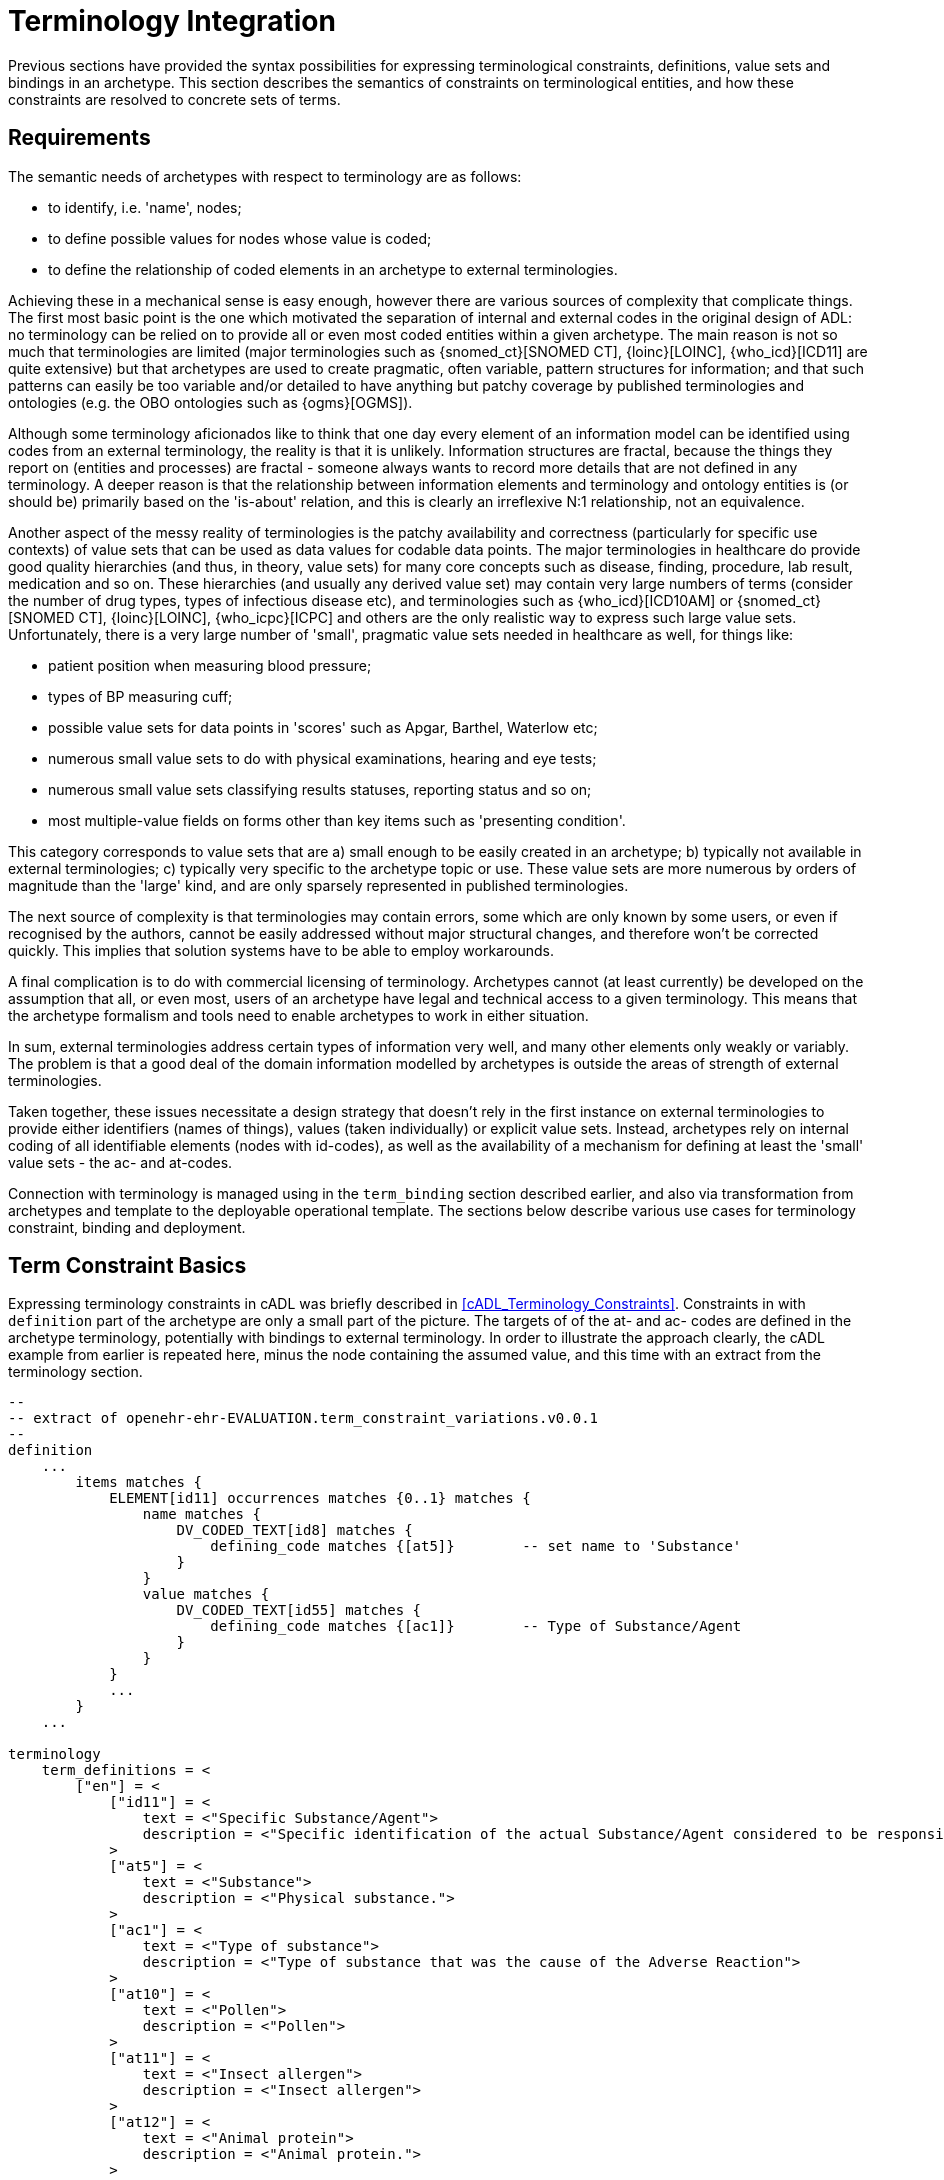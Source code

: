 = Terminology Integration

Previous sections have provided the syntax possibilities for expressing terminological constraints, definitions, value sets and bindings in an archetype. This section describes the semantics of constraints on terminological entities, and how these constraints are resolved to concrete sets of terms. 

== Requirements

The semantic needs of archetypes with respect to terminology are as follows:

* to identify, i.e. 'name', nodes;
* to define possible values for nodes whose value is coded;
* to define the relationship of coded elements in an archetype to external terminologies.

Achieving these in a mechanical sense is easy enough, however there are various sources of complexity that complicate things. The first most basic point is the one which motivated the separation of internal and external codes in the original design of ADL: no terminology can be relied on to provide all or even most coded entities within a given archetype. The main reason is not so much that terminologies are limited (major terminologies such as {snomed_ct}[SNOMED CT], {loinc}[LOINC], {who_icd}[ICD11] are quite extensive) but that archetypes are used to create pragmatic, often variable, pattern structures for information; and that such patterns can easily be too variable and/or detailed to have anything but patchy coverage by published terminologies and ontologies (e.g. the OBO ontologies such as {ogms}[OGMS]). 

Although some terminology aficionados like to think that one day every element of an information model can be identified using codes from an external terminology, the reality is that it is unlikely. Information structures are fractal, because the things they report on (entities and processes) are fractal - someone always wants to record more details that are not defined in any terminology. A deeper reason is that the relationship between information elements and terminology and ontology entities is (or should be) primarily based on the 'is-about' relation, and this is clearly an irreflexive N:1 relationship, not an equivalence.

Another aspect of the messy reality of terminologies is the patchy availability and correctness (particularly for specific use contexts) of value sets that can be used as data values for codable data points. The major terminologies in healthcare do provide good quality hierarchies (and thus, in theory, value sets) for many core concepts such as disease, finding, procedure, lab result, medication and so on. These hierarchies (and usually any derived value set) may contain very large numbers of terms (consider the number of drug types, types of infectious disease etc), and terminologies such as {who_icd}[ICD10AM] or {snomed_ct}[SNOMED CT], {loinc}[LOINC], {who_icpc}[ICPC] and others are the only realistic way to express such large value sets. Unfortunately, there is a very large number of 'small', pragmatic value sets needed in healthcare as well, for things like:

* patient position when measuring blood pressure;
* types of BP measuring cuff;
* possible value sets for data points in 'scores' such as Apgar, Barthel, Waterlow etc;
* numerous small value sets to do with physical examinations, hearing and eye tests;
* numerous small value sets classifying results statuses, reporting status and so on;
* most multiple-value fields on forms other than key items such as 'presenting condition'.

This category corresponds to value sets that are a) small enough to be easily created in an archetype; b) typically not available in external terminologies; c) typically very specific to the archetype topic or use. These value sets are more numerous by orders of magnitude than the 'large' kind, and are only sparsely represented in published terminologies.

The next source of complexity is that terminologies may contain errors, some which are only known by some users, or even if recognised by the authors, cannot be easily addressed without major structural changes, and therefore won't be corrected quickly. This implies that solution systems have to be able to employ workarounds.

A final complication is to do with commercial licensing of terminology. Archetypes cannot (at least currently) be developed on the assumption that all, or even most, users of an archetype have legal and technical access to a given terminology. This means that the archetype formalism and tools need to enable archetypes to work in either situation.

In sum, external terminologies address certain types of information very well, and many other elements only weakly or variably. The problem is that a good deal of the domain information modelled by archetypes is outside the areas of strength of external terminologies.

Taken together, these issues necessitate a design strategy that doesn't rely in the first instance on external terminologies to provide either identifiers (names of things), values (taken individually) or explicit value sets. Instead, archetypes rely on internal coding of all identifiable elements (nodes with id-codes), as well as the availability of a mechanism for defining at least the 'small' value sets - the ac- and at-codes.

Connection with terminology is managed using in the `term_binding` section described earlier, and also via transformation from archetypes and template to the deployable operational template. The sections below describe various use cases for terminology constraint, binding and deployment.

== Term Constraint Basics

Expressing terminology constraints in cADL was briefly described in <<cADL_Terminology_Constraints>>. Constraints in with `definition` part of the archetype are only a small part of the picture. The targets of of the at- and ac- codes are defined in the archetype terminology, potentially with bindings to external terminology. In order to illustrate the approach clearly, the cADL example from earlier is repeated here, minus the node containing the assumed value, and this time with an extract from the terminology section.

[source, adl]
--------
--
-- extract of openehr-ehr-EVALUATION.term_constraint_variations.v0.0.1
--
definition
    ...
        items matches {
            ELEMENT[id11] occurrences matches {0..1} matches {
                name matches {
                    DV_CODED_TEXT[id8] matches {
                        defining_code matches {[at5]}        -- set name to 'Substance'
                    }
                }
                value matches {
                    DV_CODED_TEXT[id55] matches {
                        defining_code matches {[ac1]}        -- Type of Substance/Agent
                    }
                }
            }
            ...
        }
    ...    
    
terminology
    term_definitions = <
        ["en"] = <
            ["id11"] = <
                text = <"Specific Substance/Agent">
                description = <"Specific identification of the actual Substance/Agent considered to be responsible for the Adverse Reaction event.">
            >
            ["at5"] = <
                text = <"Substance">
                description = <"Physical substance.">
            >
            ["ac1"] = <
                text = <"Type of substance">
                description = <"Type of substance that was the cause of the Adverse Reaction">
            >
            ["at10"] = <
                text = <"Pollen">
                description = <"Pollen">
            >
            ["at11"] = <
                text = <"Insect allergen">
                description = <"Insect allergen">
            >
            ["at12"] = <
                text = <"Animal protein">
                description = <"Animal protein.">
            >
            ["at13"] = <
                text = <"Plant material">
                description = <"Plant material.">
            >
            ["at14"] = <
                text = <"Dust">
                description = <"Dust.">
            >
        >
    >
--------

The at- and ac- codes (and of course id-codes) in the above are defined in the archetype terminology in the normal way, with various possibilities for defining and binding the value set. Below is shown the first alternative: local value-set definition.

[source, adl]
--------
terminology
    term_definitions = <
        ...
    >
    
    --
    -- alternative #1: purely local definition
    --
    value_sets = <
        ["ac1"] = <
            id = <"ac1">
            members = <"at10", "at11", "at12", "at13", "at14">
        >
    >
--------

The `value_sets` section shows the definition of the `ac1` value set as containing the five codes `at10` - `at14` (note: this is not clinically complete). A local value set definition is part of the archetype, and has no reliance on external terminology. For many value sets, definition in the archetype is the only option available either due to their arbitrary contents, specificity (to the archetype) or the simple practical fact that no-one has done the work to create them elsewhere.

The next variation is that bindings are found for the at-codes from a terminology such as SNOMED CT. This would enable the code chosen at runtime in the system using the archetype to be mapped to a SNOMED CT code.

CAUTION: it is quite common that only _some_ of the local at-codes have equivalents in the external terminology, especially if the archetype has a more fine-grained coding of the concept in question. In general, the availability of any external codes for a given internal code doesn't imply that the value set has full coverage by the terminology.

[source, adl]
--------
terminology
    term_definitions = <
         ...
    >
    
    --
    -- alternative #2: add individual bindings to member terms
    --
    value_sets = <
        ["ac1"] = <
            id = <"ac1">
            members = <"at10", "at11", "at12", "at13", "at14">
        >
    >
    term_bindings = <
        ["snomed_ct"] = <
            ["at10"] = <http://snomed.info/406464007> -- Pollen allergen (substance)
            ["at11"] = <http://snomed.info/406470001> -- Insect allergen (substance)
            ["at12"] = <http://snomed.info/406472009> -- Animal protein and epidermal allergen (substance)
            ["at13"] = <http://snomed.info/410981007> -- Plant extract and epidermal allergen (substance)
            ["at14"] = <http://snomed.info/410980008> -- Dust allergen (substance)
        >
    >
--------

Note that the bindings are only usable if SNOMED CT is available in the execution environment. A very general clinical archetype such as for allergic reaction is likely to be deployed in all kinds of environments, including those with no SNOMED CT, so a local definition has utility in at least some locations.

Clearly, some value sets, including the one above for allergen substances, are likely to be more widely applicable than a single archetype, and may require proper analysis and maintenance to be correct (for one thing, we are likely to discover new types of allergen). Additionally, the total value sets for things like allergens, disease types and so on are likely to be _structured hierarchies_, such as may be found in the SNOMED CT terminology, not simple flat lists.

This provides the basis for the next variant. Assuming that an external value set is explicitly created, in this case within SNOMED CT or one of its extensions, the archetype may now include a binding to the value set. Remembering that some archetype users may have no access to the terminology, the local definition may be left intact. The external value set may of course be richer than the internal one, typically containing a deeper hierarchy, but as long as the local definition contains the top-level terms, this approach can be made reasonably reliable if maintained properly (it can be made clinically safe by enabling a plain text option in case the local codes are insufficient in some circumstances).

It will be up to applications or infrastructure in the execution environment to determine if the required external terminology is available and should be used; if so, the local value set definition and at-code bindings can be ignored.

[source, adl]
--------
terminology
    term_definitions = <
         ...
    >
    
    --
    -- alternative #3: add a binding for the value set itself
    --
    value_sets = <
        ["ac1"] = <
            id = <"ac1">
            members = <"at10", "at11", "at12", "at13", "at14">
        >
    >
    term_bindings = <
        ["snomed_ct"] = <
            ["ac1"] = <http://snomed.info/id/900000000000123456> -- value set binding
            ["at10"] = <http://snomed.info/406464007> -- Pollen allergen (substance)
            ["at11"] = <http://snomed.info/406470001> -- Insect allergen (substance)
            ["at12"] = <http://snomed.info/406472009> -- Animal protein and epidermal allergen (substance)
            ["at13"] = <http://snomed.info/410981007> -- Plant extract and epidermal allergen (substance)
            ["at14"] = <http://snomed.info/410980008> -- Dust allergen (substance)
        >
    >
--------

In the above, the value set binding target is a URI to a value set definition in the target terminology, in this case SNOMED CT. No assumption is made within the archetype about how this is done - it could be a static list, or a so-called 'intensional reference set', meaning a value set whose contents are described by a query that when executed against the terminology, will generate the correct value set.

[.discussion]
As an example of an intensional ref-set, consider the value set logically defined as "any bacterial infection of the lung". The possible values would be codes from a target terminology, corresponding to numerous strains of pneumococcus, staphlycoccus and so on, but not including species that are never found in the lung. The value set may be defined as a ref-set query such as `is-a bacteria and has-site lung`. All of the syntax and machinery to achieve this is assumed to be outside the archetype. The attraction of binding to an intensional ref-set is that its contents can change over time (e.g. as 'type of hepatitis' has changed over the last 15 years), with no dependence on the archetype. Another is that intensional ref-sets can be used to tailor the value set to a desired level of detail and to remove known errors.

The final variation is to assume that the local value set definition is removed, either because it is unreliable or difficult to maintain, or because universal access to the terminology is now available. In this case, the bindings to the individual at-codes are no longer needed. A new archetype designed on this basis would not even need the at-code definitions (a new revision of a legacy archetype would however). The result would look as follows.

[source, adl]
--------
terminology
    term_definitions = <
         ...
    >
    
    --
    -- alternative #4: external value set only
    --
    term_bindings = <
        ["snomed_ct"] = <
            ["ac1"] = <http://snomedct.info/id/900000000000123456> -- value set binding
        >
    >
--------

[[terminology_integration_concrete_codes]]
== From Constraints to Concrete Codes in Data

A key question not answered by the above is: what codes ultimately find their way into data created via archetypes used in conjunction with terminology? With the exception of alternative #4 above, there are two ways of recording values of coded terms in data. One is to use the at-codes chosen by the user (or software component) at execution time, and the other is to store the target of the term binding, i.e. a SNOMED CT, LOINC or other external code. Which strategy to use depends on a number of factors, mostly not determinable at archetype development time.

There are two dimensions that are relevant to determining a storage approach. One is to distinguish data representation within the internal environment from data formats used for sharing. Within the internal environment, if archetypes are actively used by the system, then local at-codes can be stored, since they can always be converted via the archetypes to whichever bindings are available. The second is is the distinction between 'large' and 'small' value sets mentioned earlier. Large value-sets are those which are always modelled by terminology, and even if not available today, terminology will be the only practical approach of implementing them. 

In this case, the value stored in the data will always be an external terminology code, or else if not available, plain text.

The picture for 'small' value sets is less clear. The openEHR.org archetypes for example contain hundreds (possibly thousands) of small value sets within only a few hundred archetypes, all designed by clinical specialists. These value sets could technically have been represented within external terminologies (some undoubtedly will be in the future). There is however a danger in doing this. Value sets within an archetype apply only to that archetype and there is no implication of use outside it. There is no equivalent encapsulation when the same value set is created within say SNOMED CT - specificity usually has to be achieved with either pre- or post-coordination. Nevertheless, creating a 'small' value set inside terminology is perfectly doable and in some cases will be desirable. This means that there are two choices for storing coded values in data: internal at-codes or bound external codes.

Various arguments point to the utility of using the former:

* there may be no bindings at all available today, so at-codes must be stored;
* there may be bindings that only partially cover the at-codes in the model;
* there may be more than one binding, used for different purposes e.g. hospital versus and general practice;
* bindings in place today may be found to be incorrect in the future, and may be changed.

It would appear that the most reliable thing to do is to store the archetype local codes for values for use within the main computing environment.

When it comes to sharing data with external data partners, there may be a requirement to use external terminology codes for some data fields, where they are available. An example is laboratory analytes, which may be coded using archetype internal codes, but for which the extensive LOINC terminology, and many extant country-level lab code systems could also be used. One strategy is to use at-codes in the internal environment and to always generate messages on the fly containing the codes required for sharing.

The upshot of these considerations is that the choice of which kind of term to use (internal or external) in a given deployment or situation is deferrable to a later stage than archetype authoring. The approach ADL takes is that 'source form' archetypes and templates always use internal coding and optionally binding, and that if external codes are to be directly substituted for the internal codes for some deployment situation for certain fields in an archetype or template, this is specified as an option at the point of operational template generation.

As described in section <<cADL_Terminology_Constraints>>, constraints of the form `[acN]` and `[atN]` are replaced by `[acN@ttttt]` and `[atN@ttttt]`. A generated operational template that includes the above archetype, with the choice to use the `snomed_ct` binding's external terms made on some nodes, could include the following content.

[source, cadl]
--------
    --
    -- extract of operational template based on openehr-ehr-EVALUATION.term_constraint_variations.v0.0.1
    --
    ELEMENT[id11] occurrences matches {0..1} matches {
        name matches {
            DV_CODED_TEXT[id8] matches {
                defining_code matches {[at5@snomed_ct]}        -- set name to 'Substance'
            }
        }
        value matches {
            DV_CODED_TEXT[id55] matches {
                defining_code matches {[ac1@snomed_ct]}        -- Type of Substance/Agent
            }
        }
    }
--------
